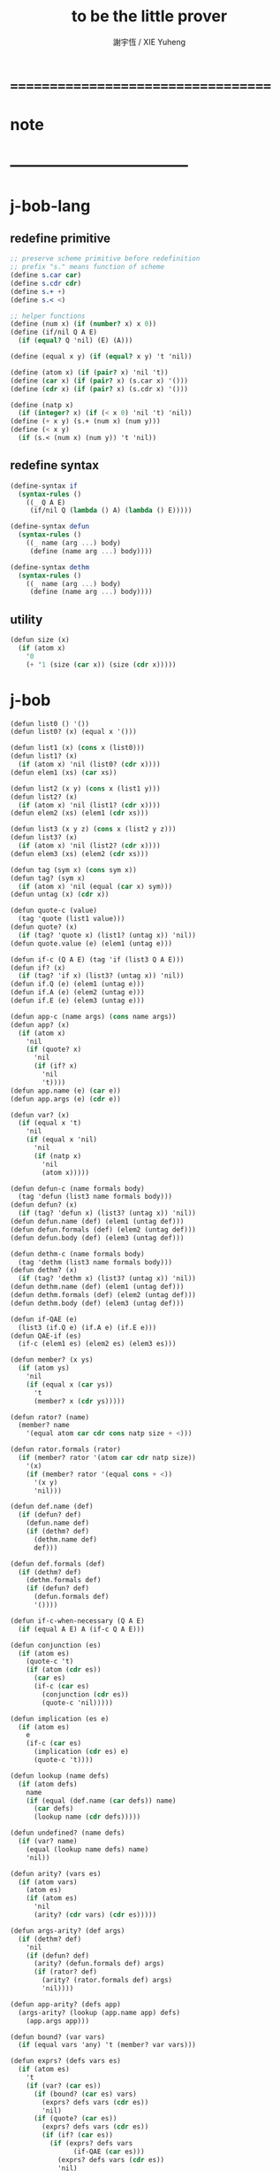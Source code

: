 #+TITLE:  to be the little prover
#+AUTHOR: 謝宇恆 / XIE Yuheng

* ===================================
* note
* -----------------------------------
* j-bob-lang
** redefine primitive
   #+begin_src scheme :tangle play.scm
   ;; preserve scheme primitive before redefinition
   ;; prefix "s." means function of scheme
   (define s.car car)
   (define s.cdr cdr)
   (define s.+ +)
   (define s.< <)

   ;; helper functions
   (define (num x) (if (number? x) x 0))
   (define (if/nil Q A E)
     (if (equal? Q 'nil) (E) (A)))

   (define (equal x y) (if (equal? x y) 't 'nil))

   (define (atom x) (if (pair? x) 'nil 't))
   (define (car x) (if (pair? x) (s.car x) '()))
   (define (cdr x) (if (pair? x) (s.cdr x) '()))

   (define (natp x)
     (if (integer? x) (if (< x 0) 'nil 't) 'nil))
   (define (+ x y) (s.+ (num x) (num y)))
   (define (< x y)
     (if (s.< (num x) (num y)) 't 'nil))
   #+end_src
** redefine syntax
   #+begin_src scheme :tangle play.scm
   (define-syntax if
     (syntax-rules ()
       ((_ Q A E)
        (if/nil Q (lambda () A) (lambda () E)))))

   (define-syntax defun
     (syntax-rules ()
       ((_ name (arg ...) body)
        (define (name arg ...) body))))

   (define-syntax dethm
     (syntax-rules ()
       ((_ name (arg ...) body)
        (define (name arg ...) body))))
   #+end_src
** utility
   #+begin_src scheme :tangle play.scm
   (defun size (x)
     (if (atom x)
       '0
       (+ '1 (size (car x)) (size (cdr x)))))
   #+end_src
* j-bob
  #+begin_src scheme :tangle play.scm
  (defun list0 () '())
  (defun list0? (x) (equal x '()))

  (defun list1 (x) (cons x (list0)))
  (defun list1? (x)
    (if (atom x) 'nil (list0? (cdr x))))
  (defun elem1 (xs) (car xs))

  (defun list2 (x y) (cons x (list1 y)))
  (defun list2? (x)
    (if (atom x) 'nil (list1? (cdr x))))
  (defun elem2 (xs) (elem1 (cdr xs)))

  (defun list3 (x y z) (cons x (list2 y z)))
  (defun list3? (x)
    (if (atom x) 'nil (list2? (cdr x))))
  (defun elem3 (xs) (elem2 (cdr xs)))

  (defun tag (sym x) (cons sym x))
  (defun tag? (sym x)
    (if (atom x) 'nil (equal (car x) sym)))
  (defun untag (x) (cdr x))

  (defun quote-c (value)
    (tag 'quote (list1 value)))
  (defun quote? (x)
    (if (tag? 'quote x) (list1? (untag x)) 'nil))
  (defun quote.value (e) (elem1 (untag e)))

  (defun if-c (Q A E) (tag 'if (list3 Q A E)))
  (defun if? (x)
    (if (tag? 'if x) (list3? (untag x)) 'nil))
  (defun if.Q (e) (elem1 (untag e)))
  (defun if.A (e) (elem2 (untag e)))
  (defun if.E (e) (elem3 (untag e)))

  (defun app-c (name args) (cons name args))
  (defun app? (x)
    (if (atom x)
      'nil
      (if (quote? x)
        'nil
        (if (if? x)
          'nil
          't))))
  (defun app.name (e) (car e))
  (defun app.args (e) (cdr e))

  (defun var? (x)
    (if (equal x 't)
      'nil
      (if (equal x 'nil)
        'nil
        (if (natp x)
          'nil
          (atom x)))))

  (defun defun-c (name formals body)
    (tag 'defun (list3 name formals body)))
  (defun defun? (x)
    (if (tag? 'defun x) (list3? (untag x)) 'nil))
  (defun defun.name (def) (elem1 (untag def)))
  (defun defun.formals (def) (elem2 (untag def)))
  (defun defun.body (def) (elem3 (untag def)))

  (defun dethm-c (name formals body)
    (tag 'dethm (list3 name formals body)))
  (defun dethm? (x)
    (if (tag? 'dethm x) (list3? (untag x)) 'nil))
  (defun dethm.name (def) (elem1 (untag def)))
  (defun dethm.formals (def) (elem2 (untag def)))
  (defun dethm.body (def) (elem3 (untag def)))

  (defun if-QAE (e)
    (list3 (if.Q e) (if.A e) (if.E e)))
  (defun QAE-if (es)
    (if-c (elem1 es) (elem2 es) (elem3 es)))

  (defun member? (x ys)
    (if (atom ys)
      'nil
      (if (equal x (car ys))
        't
        (member? x (cdr ys)))))

  (defun rator? (name)
    (member? name
      '(equal atom car cdr cons natp size + <)))

  (defun rator.formals (rator)
    (if (member? rator '(atom car cdr natp size))
      '(x)
      (if (member? rator '(equal cons + <))
        '(x y)
        'nil)))

  (defun def.name (def)
    (if (defun? def)
      (defun.name def)
      (if (dethm? def)
        (dethm.name def)
        def)))

  (defun def.formals (def)
    (if (dethm? def)
      (dethm.formals def)
      (if (defun? def)
        (defun.formals def)
        '())))

  (defun if-c-when-necessary (Q A E)
    (if (equal A E) A (if-c Q A E)))

  (defun conjunction (es)
    (if (atom es)
      (quote-c 't)
      (if (atom (cdr es))
        (car es)
        (if-c (car es)
          (conjunction (cdr es))
          (quote-c 'nil)))))

  (defun implication (es e)
    (if (atom es)
      e
      (if-c (car es)
        (implication (cdr es) e)
        (quote-c 't))))

  (defun lookup (name defs)
    (if (atom defs)
      name
      (if (equal (def.name (car defs)) name)
        (car defs)
        (lookup name (cdr defs)))))

  (defun undefined? (name defs)
    (if (var? name)
      (equal (lookup name defs) name)
      'nil))

  (defun arity? (vars es)
    (if (atom vars)
      (atom es)
      (if (atom es)
        'nil
        (arity? (cdr vars) (cdr es)))))

  (defun args-arity? (def args)
    (if (dethm? def)
      'nil
      (if (defun? def)
        (arity? (defun.formals def) args)
        (if (rator? def)
          (arity? (rator.formals def) args)
          'nil))))

  (defun app-arity? (defs app)
    (args-arity? (lookup (app.name app) defs)
      (app.args app)))

  (defun bound? (var vars)
    (if (equal vars 'any) 't (member? var vars)))

  (defun exprs? (defs vars es)
    (if (atom es)
      't
      (if (var? (car es))
        (if (bound? (car es) vars)
          (exprs? defs vars (cdr es))
          'nil)
        (if (quote? (car es))
          (exprs? defs vars (cdr es))
          (if (if? (car es))
            (if (exprs? defs vars
                  (if-QAE (car es)))
              (exprs? defs vars (cdr es))
              'nil)
            (if (app? (car es))
              (if (app-arity? defs (car es))
                (if (exprs? defs vars
                      (app.args (car es)))
                  (exprs? defs vars (cdr es))
                  'nil)
                'nil)
              'nil))))))
  (defun expr? (defs vars e)
    (exprs? defs vars (list1 e)))

  (defun get-arg-from (n args from)
    (if (atom args)
      'nil
      (if (equal n from)
        (car args)
        (get-arg-from n (cdr args) (+ from '1)))))
  (defun get-arg (n args)
    (get-arg-from n args '1))

  (defun set-arg-from (n args y from)
    (if (atom args)
      '()
      (if (equal n from)
        (cons y (cdr args))
        (cons (car args)
          (set-arg-from n (cdr args) y
            (+ from '1))))))
  (defun set-arg (n args y)
    (set-arg-from n args y '1))

  (defun <=len-from (n args from)
    (if (atom args)
      'nil
      (if (equal n from)
        't
        (<=len-from n (cdr args) (+ from '1)))))
  (defun <=len (n args)
    (if (< '0 n) (<=len-from n args '1) 'nil))

  (defun subset? (xs ys)
    (if (atom xs)
      't
      (if (member? (car xs) ys)
        (subset? (cdr xs) ys)
        'nil)))

  (defun list-extend (xs x)
    (if (atom xs)
      (list1 x)
      (if (equal (car xs) x)
        xs
        (cons (car xs)
          (list-extend (cdr xs) x)))))

  (defun list-union (xs ys)
    (if (atom ys)
      xs
      (list-union (list-extend xs (car ys))
        (cdr ys))))

  (defun formals? (vars)
    (if (atom vars)
      't
      (if (var? (car vars))
        (if (member? (car vars) (cdr vars))
          'nil
          (formals? (cdr vars)))
        'nil)))

  (defun direction? (dir)
    (if (natp dir)
      't
      (member? dir '(Q A E))))

  (defun path? (path)
    (if (atom path)
      't
      (if (direction? (car path))
        (path? (cdr path))
        'nil)))

  (defun quoted-exprs? (args)
    (if (atom args)
      't
      (if (quote? (car args))
        (quoted-exprs? (cdr args))
        'nil)))

  (defun step-args? (defs def args)
    (if (dethm? def)
      (if (arity? (dethm.formals def) args)
        (exprs? defs 'any args)
        'nil)
      (if (defun? def)
        (if (arity? (defun.formals def) args)
          (exprs? defs 'any args)
          'nil)
        (if (rator? def)
          (if (arity? (rator.formals def) args)
            (quoted-exprs? args)
            'nil)
          'nil))))

  (defun step-app? (defs app)
    (step-args? defs
      (lookup (app.name app) defs)
      (app.args app)))

  (defun step? (defs step)
    (if (path? (elem1 step))
      (if (app? (elem2 step))
        (step-app? defs (elem2 step))
        'nil)
      'nil))

  (defun steps? (defs steps)
    (if (atom steps)
      't
      (if (step? defs (car steps))
        (steps? defs (cdr steps))
        'nil)))

  (defun induction-scheme-for? (def vars e)
    (if (defun? def)
      (if (arity? (defun.formals def) (app.args e))
        (if (formals? (app.args e))
          (subset? (app.args e) vars)
          'nil)
        'nil)
      'nil))

  (defun induction-scheme? (defs vars e)
    (if (app? e)
      (induction-scheme-for?
        (lookup (app.name e) defs)
        vars
        e)
      'nil))

  (defun seed? (defs def seed)
    (if (equal seed 'nil)
      't
      (if (defun? def)
        (expr? defs (defun.formals def) seed)
        (if (dethm? def)
          (induction-scheme? defs
            (dethm.formals def)
            seed)
          'nil))))

  (defun extend-rec (defs def)
    (if (defun? def)
      (list-extend defs
        (defun-c
          (defun.name def)
          (defun.formals def)
          (app-c (defun.name def)
            (defun.formals def))))
      defs))

  (defun def-contents? (known-defs formals body)
    (if (formals? formals)
      (expr? known-defs formals body)
      'nil))

  (defun def? (known-defs def)
    (if (dethm? def)
      (if (undefined? (dethm.name def)
            known-defs)
        (def-contents? known-defs
          (dethm.formals def)
          (dethm.body def))
        'nil)
      (if (defun? def)
        (if (undefined? (defun.name def)
              known-defs)
          (def-contents?
            (extend-rec known-defs def)
            (defun.formals def)
            (defun.body def))
          'nil)
        'nil)))

  (defun defs? (known-defs defs)
    (if (atom defs)
      't
      (if (def? known-defs (car defs))
        (defs? (list-extend known-defs (car defs))
          (cdr defs))
        'nil)))

  (defun list2-or-more? (pf)
    (if (atom pf)
      'nil
      (if (atom (cdr pf))
        'nil
        't)))

  (defun proof? (defs pf)
    (if (list2-or-more? pf)
      (if (def? defs (elem1 pf))
        (if (seed? defs (elem1 pf) (elem2 pf))
          (steps? (extend-rec defs (elem1 pf))
            (cdr (cdr pf)))
          'nil)
        'nil)
      'nil))

  (defun proofs? (defs pfs)
    (if (atom pfs)
      't
      (if (proof? defs (car pfs))
        (proofs?
          (list-extend defs (elem1 (car pfs)))
          (cdr pfs))
        'nil)))

  (defun sub-var (vars args var)
    (if (atom vars)
      var
      (if (equal (car vars) var)
        (car args)
        (sub-var (cdr vars) (cdr args) var))))

  (defun sub-es (vars args es)
    (if (atom es)
      '()
      (if (var? (car es))
        (cons (sub-var vars args (car es))
          (sub-es vars args (cdr es)))
        (if (quote? (car es))
          (cons (car es)
            (sub-es vars args (cdr es)))
          (if (if? (car es))
            (cons
              (QAE-if
                (sub-es vars args
                  (if-QAE (car es))))
              (sub-es vars args (cdr es)))
            (cons
              (app-c (app.name (car es))
                (sub-es vars args
                  (app.args (car es))))
              (sub-es vars args (cdr es))))))))
  (defun sub-e (vars args e)
    (elem1 (sub-es vars args (list1 e))))

  (defun exprs-recs (f es)
    (if (atom es)
      '()
      (if (var? (car es))
        (exprs-recs f (cdr es))
        (if (quote? (car es))
          (exprs-recs f (cdr es))
          (if (if? (car es))
            (list-union
              (exprs-recs f (if-QAE (car es)))
              (exprs-recs f (cdr es)))
            (if (equal (app.name (car es)) f)
              (list-union
                (list1 (car es))
                (list-union
                  (exprs-recs f
                    (app.args (car es)))
                  (exprs-recs f (cdr es))))
              (list-union
                (exprs-recs f (app.args (car es)))
                (exprs-recs f
                  (cdr es)))))))))
  (defun expr-recs (f e)
    (exprs-recs f (list1 e)))

  (defun totality/< (meas formals app)
    (app-c '<
      (list2 (sub-e formals (app.args app) meas)
        meas)))

  (defun totality/meas (meas formals apps)
    (if (atom apps)
      '()
      (cons
        (totality/< meas formals (car apps))
        (totality/meas meas formals (cdr apps)))))

  (defun totality/if (meas f formals e)
    (if (if? e)
      (conjunction
        (list-extend
          (totality/meas meas formals
            (expr-recs f (if.Q e)))
          (if-c-when-necessary (if.Q e)
            (totality/if meas f formals
              (if.A e))
            (totality/if meas f formals
              (if.E e)))))
      (conjunction
        (totality/meas meas formals
          (expr-recs f e)))))

  (defun totality/claim (meas def)
    (if (equal meas 'nil)
      (if (equal (expr-recs (defun.name def)
                   (defun.body def))
                 '())
        (quote-c 't)
        (quote-c 'nil))
      (if-c
        (app-c 'natp (list1 meas))
        (totality/if meas (defun.name def)
          (defun.formals def)
          (defun.body def))
        (quote-c 'nil))))

  (defun induction/prems (vars claim apps)
    (if (atom apps)
      '()
      (cons
        (sub-e vars (app.args (car apps)) claim)
        (induction/prems vars claim (cdr apps)))))

  (defun induction/if (vars claim f e)
    (if (if? e)
      (implication
        (induction/prems vars claim
          (expr-recs f (if.Q e)))
        (if-c-when-necessary (if.Q e)
          (induction/if vars claim f (if.A e))
          (induction/if vars claim f (if.E e))))
      (implication
        (induction/prems vars claim
          (expr-recs f e))
        claim)))

  (defun induction/defun (vars claim def)
    (induction/if vars claim (defun.name def)
      (sub-e (defun.formals def) vars
        (defun.body def))))

  (defun induction/claim (defs seed def)
    (if (equal seed 'nil)
      (dethm.body def)
      (induction/defun (app.args seed)
        (dethm.body def)
        (lookup (app.name seed) defs))))

  (defun find-focus-at-direction (dir e)
    (if (equal dir 'Q)
      (if.Q e)
      (if (equal dir 'A)
        (if.A e)
        (if (equal dir 'E)
          (if.E e)
          (get-arg dir (app.args e))))))

  (defun rewrite-focus-at-direction (dir e1 e2)
    (if (equal dir 'Q)
      (if-c e2 (if.A e1) (if.E e1))
      (if (equal dir 'A)
        (if-c (if.Q e1) e2 (if.E e1))
        (if (equal dir 'E)
          (if-c (if.Q e1) (if.A e1) e2)
          (app-c (app.name e1)
            (set-arg dir (app.args e1) e2))))))

  (defun focus-is-at-direction? (dir e)
    (if (equal dir 'Q)
      (if? e)
      (if (equal dir 'A)
        (if? e)
        (if (equal dir 'E)
          (if? e)
          (if (app? e)
            (<=len dir (app.args e))
            'nil)))))

  (defun focus-is-at-path? (path e)
    (if (atom path)
      't
      (if (focus-is-at-direction? (car path) e)
        (focus-is-at-path? (cdr path)
          (find-focus-at-direction (car path) e))
        'nil)))

  (defun find-focus-at-path (path e)
    (if (atom path)
      e
      (find-focus-at-path (cdr path)
        (find-focus-at-direction (car path) e))))

  (defun rewrite-focus-at-path (path e1 e2)
    (if (atom path)
      e2
      (rewrite-focus-at-direction (car path) e1
        (rewrite-focus-at-path (cdr path)
          (find-focus-at-direction (car path) e1)
          e2))))

  (defun prem-A? (prem path e)
    (if (atom path)
      'nil
      (if (equal (car path) 'A)
        (if (equal (if.Q e) prem)
          't
          (prem-A? prem (cdr path)
            (find-focus-at-direction (car path)
              e)))
        (prem-A? prem (cdr path)
          (find-focus-at-direction (car path)
            e)))))

  (defun prem-E? (prem path e)
    (if (atom path)
      'nil
      (if (equal (car path) 'E)
        (if (equal (if.Q e) prem)
          't
          (prem-E? prem (cdr path)
            (find-focus-at-direction (car path)
              e)))
        (prem-E? prem (cdr path)
          (find-focus-at-direction (car path)
            e)))))

  (defun follow-prems (path e thm)
    (if (if? thm)
      (if (prem-A? (if.Q thm) path e)
        (follow-prems path e (if.A thm))
        (if (prem-E? (if.Q thm) path e)
          (follow-prems path e (if.E thm))
          thm))
      thm))

  (defun unary-op (rator rand)
    (if (equal rator 'atom)
      (atom rand)
      (if (equal rator 'car)
        (car rand)
        (if (equal rator 'cdr)
          (cdr rand)
          (if (equal rator 'natp)
            (natp rand)
            (if (equal rator 'size)
              (size rand)
              'nil))))))

  (defun binary-op (rator rand1 rand2)
    (if (equal rator 'equal)
      (equal rand1 rand2)
      (if (equal rator 'cons)
        (cons rand1 rand2)
        (if (equal rator '+)
          (+ rand1 rand2)
          (if (equal rator '<)
            (< rand1 rand2)
            'nil)))))

  (defun apply-op (rator rands)
    (if (member? rator '(atom car cdr natp size))
      (unary-op rator (elem1 rands))
      (if (member? rator '(equal cons + <))
        (binary-op rator
          (elem1 rands)
          (elem2 rands))
        'nil)))

  (defun rands (args)
    (if (atom args)
      '()
      (cons (quote.value (car args))
        (rands (cdr args)))))

  (defun eval-op (app)
    (quote-c
      (apply-op (app.name app)
        (rands (app.args app)))))

  (defun app-of-equal? (e)
    (if (app? e)
      (equal (app.name e) 'equal)
      'nil))

  (defun equality (focus a b)
    (if (equal focus a)
      b
      (if (equal focus b)
        a
        focus)))

  (defun equality/equation (focus concl-inst)
    (if (app-of-equal? concl-inst)
      (equality focus
        (elem1 (app.args concl-inst))
        (elem2 (app.args concl-inst)))
      focus))

  (defun equality/path (e path thm)
    (if (focus-is-at-path? path e)
      (rewrite-focus-at-path path e
        (equality/equation
          (find-focus-at-path path e)
          (follow-prems path e thm)))
      e))

  (defun equality/def (claim path app def)
    (if (rator? def)
      (equality/path claim path
        (app-c 'equal (list2 app (eval-op app))))
      (if (defun? def)
        (equality/path claim path
          (sub-e (defun.formals def)
            (app.args app)
            (app-c 'equal
              (list2
                (app-c (defun.name def)
                  (defun.formals def))
                (defun.body def)))))
        (if (dethm? def)
          (equality/path claim path
            (sub-e (dethm.formals def)
              (app.args app)
              (dethm.body def)))
          claim))))

  (defun rewrite/step (defs claim step)
    (equality/def claim (elem1 step) (elem2 step)
      (lookup (app.name (elem2 step)) defs)))

  (defun rewrite/continue (defs steps old new)
    (if (equal new old)
      new
      (if (atom steps)
        new
        (rewrite/continue defs (cdr steps) new
          (rewrite/step defs new (car steps))))))

  (defun rewrite/steps (defs claim steps)
    (if (atom steps)
      claim
      (rewrite/continue defs (cdr steps) claim
        (rewrite/step defs claim (car steps)))))

  (defun rewrite/prove (defs def seed steps)
    (if (defun? def)
      (rewrite/steps defs
        (totality/claim seed def)
        steps)
      (if (dethm? def)
        (rewrite/steps defs
          (induction/claim defs seed def)
          steps)
        (quote-c 'nil))))

  (defun rewrite/prove+1 (defs pf e)
    (if (equal e (quote-c 't))
      (rewrite/prove defs (elem1 pf) (elem2 pf)
        (cdr (cdr pf)))
      e))

  (defun rewrite/prove+ (defs pfs)
    (if (atom pfs)
      (quote-c 't)
      (rewrite/prove+1 defs (car pfs)
        (rewrite/prove+
          (list-extend defs (elem1 (car pfs)))
          (cdr pfs)))))

  (defun rewrite/define (defs def seed steps)
    (if (equal (rewrite/prove defs def seed steps)
               (quote-c 't))
      (list-extend defs def)
      defs))

  (defun rewrite/define+1 (defs1 defs2 pfs)
    (if (equal defs1 defs2)
      defs1
      (if (atom pfs)
        defs2
        (rewrite/define+1 defs2
          (rewrite/define defs2
            (elem1 (car pfs))
            (elem2 (car pfs))
            (cdr (cdr (car pfs))))
          (cdr pfs)))))

  (defun rewrite/define+ (defs pfs)
    (if (atom pfs)
      defs
      (rewrite/define+1 defs
        (rewrite/define defs
          (elem1 (car pfs))
          (elem2 (car pfs))
          (cdr (cdr (car pfs))))
        (cdr pfs))))

  (defun J-Bob/step (defs e steps)
    (if (defs? '() defs)
      (if (expr? defs 'any e)
        (if (steps? defs steps)
          (rewrite/steps defs e steps)
          e)
        e)
      e))

  (defun J-Bob/prove (defs pfs)
    (if (defs? '() defs)
      (if (proofs? defs pfs)
        (rewrite/prove+ defs pfs)
        (quote-c 'nil))
      (quote-c 'nil)))

  (defun J-Bob/define (defs pfs)
    (if (defs? '() defs)
      (if (proofs? defs pfs)
        (rewrite/define+ defs pfs)
        defs)
      defs))

  (defun axioms ()
    '((dethm atom/cons (x y)
        (equal (atom (cons x y)) 'nil))
      (dethm car/cons (x y)
        (equal (car (cons x y)) x))
      (dethm cdr/cons (x y)
        (equal (cdr (cons x y)) y))
      (dethm equal-same (x)
        (equal (equal x x) 't))
      (dethm equal-swap (x y)
        (equal (equal x y) (equal y x)))
      (dethm if-same (x y)
        (equal (if x y y) y))
      (dethm if-true (x y)
        (equal (if 't x y) x))
      (dethm if-false (x y)
        (equal (if 'nil x y) y))
      (dethm if-nest-E (x y z)
        (if x 't (equal (if x y z) z)))
      (dethm if-nest-A (x y z)
        (if x (equal (if x y z) y) 't))
      (dethm cons/car+cdr (x)
        (if (atom x)
          't
          (equal (cons (car x) (cdr x)) x)))
      (dethm equal-if (x y)
        (if (equal x y) (equal x y) 't))
      (dethm natp/size (x)
        (equal (natp (size x)) 't))
      (dethm size/car (x)
        (if (atom x)
          't
          (equal (< (size (car x)) (size x)) 't)))
      (dethm size/cdr (x)
        (if (atom x)
          't
          (equal (< (size (cdr x)) (size x)) 't)))
      (dethm associate-+ (a b c)
        (equal (+ (+ a b) c) (+ a (+ b c))))
      (dethm commute-+ (x y)
        (equal (+ x y) (+ y x)))
      (dethm natp/+ (x y)
        (if (natp x)
          (if (natp y)
            (equal (natp (+ x y)) 't)
            't)
          't))
      (dethm positives-+ (x y)
        (if (< '0 x)
          (if (< '0 y)
            (equal (< '0 (+ x y)) 't)
            't)
          't))
      (dethm common-addends-< (x y z)
        (equal (< (+ x z) (+ y z)) (< x y)))
      (dethm identity-+ (x)
        (if (natp x) (equal (+ '0 x) x) 't))))

  (defun prelude ()
    (J-Bob/define (axioms)
      '(((defun list-induction (x)
           (if (atom x)
             '()
             (cons (car x)
               (list-induction (cdr x)))))
         (size x)
         ((A E) (size/cdr x))
         ((A) (if-same (atom x) 't))
         ((Q) (natp/size x))
         (() (if-true 't 'nil)))
        ((defun star-induction (x)
           (if (atom x)
             x
             (cons (star-induction (car x))
               (star-induction (cdr x)))))
         (size x)
         ((A E A) (size/cdr x))
         ((A E Q) (size/car x))
         ((A E) (if-true 't 'nil))
         ((A) (if-same (atom x) 't))
         ((Q) (natp/size x))
         (() (if-true 't 'nil))))))
  #+end_src
* the-book
** 1
   #+begin_src scheme :tangle play.scm
   (defun chapter1.example1 ()
     (J-Bob/step (prelude)
       '(car (cons 'ham '(eggs)))
       '(((1) (cons 'ham '(eggs)))
         (() (car '(ham eggs))))))

   (defun chapter1.example2 ()
     (J-Bob/step (prelude)
       '(atom '())
       '((() (atom '())))))

   (defun chapter1.example3 ()
     (J-Bob/step (prelude)
       '(atom (cons 'ham '(eggs)))
       '(((1) (cons 'ham '(eggs)))
         (() (atom '(ham eggs))))))

   (defun chapter1.example4 ()
     (J-Bob/step (prelude)
       '(atom (cons a b))
       '((() (atom/cons a b)))))

   (defun chapter1.example5 ()
     (J-Bob/step (prelude)
       '(equal 'flapjack (atom (cons a b)))
       '(((2) (atom/cons a b))
         (() (equal 'flapjack 'nil)))))

   (defun chapter1.example6 ()
     (J-Bob/step (prelude)
       '(atom (cdr (cons (car (cons p q)) '())))
       '(((1 1 1) (car/cons p q))
         ((1) (cdr/cons p '()))
         (() (atom '())))))

   (defun chapter1.example7 ()
     (J-Bob/step (prelude)
       '(atom (cdr (cons (car (cons p q)) '())))
       '(((1) (cdr/cons (car (cons p q)) '()))
         (() (atom '())))))

   (defun chapter1.example8 ()
     (J-Bob/step (prelude)
       '(car (cons (equal (cons x y) (cons x y)) '(and crumpets)))
       '(((1 1) (equal-same (cons x y)))
         ((1) (cons 't '(and crumpets)))
         (() (car '(t and crumpets))))))

   (defun chapter1.example9 ()
     (J-Bob/step (prelude)
       '(equal (cons x y) (cons 'bagels '(and lox)))
       '((() (equal-swap (cons x y) (cons 'bagels '(and lox)))))))

   (defun chapter1.example10 ()
     (J-Bob/step (prelude)
       '(cons y (equal (car (cons (cdr x) (car y))) (equal (atom x) 'nil)))
       '(((2 1) (car/cons (cdr x) (car y))))))

   (defun chapter1.example11 ()
     (J-Bob/step (prelude)
       '(cons y (equal (car (cons (cdr x) (car y))) (equal (atom x) 'nil)))
       '(((2 1) (car/cons (car (cons (cdr x) (car y))) '(oats)))
         ((2 2 2) (atom/cons (atom (cdr (cons a b))) (equal (cons a b) c)))
         ((2 2 2 1 1 1) (cdr/cons a b))
         ((2 2 2 1 2) (equal-swap (cons a b) c)))))

   (defun chapter1.example12 ()
     (J-Bob/step (prelude)
       '(atom (car (cons (car a) (cdr b))))
       '(((1) (car/cons (car a) (cdr b))))))
   #+end_src
** >< 2
   #+begin_src scheme
   (defun chapter2.example1 ()
     (J-Bob/step (prelude)
       '(if (car (cons a b)) c c)
       '(((Q) (car/cons a b))
         (() (if-same a c))
         (()
          (if-same
            (if (equal a 't) (if (equal 'nil 'nil) a b) (equal 'or (cons 'black '(coffee))))
            c))
         ((Q E 2) (cons 'black '(coffee)))
         ((Q A Q) (equal-same 'nil))
         ((Q A) (if-true a b))
         ((Q A) (equal-if a 't)))))

   (defun chapter2.example2 ()
     (J-Bob/step (prelude)
       '(if (atom (car a))
            (if (equal (car a) (cdr a)) 'hominy 'grits)
            (if (equal (cdr (car a)) '(hash browns))
                (cons 'ketchup (car a))
                (cons 'mustard (car a))))
       '(((E A 2) (cons/car+cdr (car a)))
         ((E A 2 2) (equal-if (cdr (car a)) '(hash browns))))))

   (defun chapter2.example3 ()
     (J-Bob/step (prelude)
       '(cons 'statement
          (cons (if (equal a 'question) (cons n '(answer)) (cons n '(else)))
            (if (equal a 'question) (cons n '(other answer)) (cons n '(other else)))))
       '(((2)
          (if-same (equal a 'question)
            (cons (if (equal a 'question) (cons n '(answer)) (cons n '(else)))
              (if (equal a 'question) (cons n '(other answer)) (cons n '(other else))))))
         ((2 A 1) (if-nest-A (equal a 'question) (cons n '(answer)) (cons n '(else))))
         ((2 E 1) (if-nest-E (equal a 'question) (cons n '(answer)) (cons n '(else))))
         ((2 A 2)
          (if-nest-A (equal a 'question) (cons n '(other answer)) (cons n '(other else))))
         ((2 E 2)
          (if-nest-E (equal a 'question)
            (cons n '(other answer))
            (cons n '(other else)))))))
   #+end_src
** >< 3
   #+begin_src scheme
   (defun defun.pair ()
     (J-Bob/define (prelude)
       '(((defun pair (x y)
            (cons x (cons y '())))
          nil))))

   (defun defun.first-of ()
     (J-Bob/define (defun.pair)
       '(((defun first-of (x)
            (car x))
          nil))))

   (defun defun.second-of ()
     (J-Bob/define (defun.first-of)
       '(((defun second-of (x)
            (car (cdr x)))
          nil))))

   (defun dethm.first-of-pair ()
     (J-Bob/define (defun.second-of)
       '(((dethm first-of-pair (a b)
            (equal (first-of (pair a b)) a))
          nil
          ((1 1) (pair a b))
          ((1) (first-of (cons a (cons b '()))))
          ((1) (car/cons a (cons b '())))
          (() (equal-same a))))))

   (defun dethm.second-of-pair ()
     (J-Bob/define (dethm.first-of-pair)
       '(((dethm second-of-pair (a b)
            (equal (second-of (pair a b)) b))
          nil
          ((1) (second-of (pair a b)))
          ((1 1 1) (pair a b))
          ((1 1) (cdr/cons a (cons b '())))
          ((1) (car/cons b '()))
          (() (equal-same b))))))

   (defun defun.in-pair? ()
     (J-Bob/define (dethm.second-of-pair)
       '(((defun in-pair? (xs)
            (if (equal (first-of xs) '?) 't (equal (second-of xs) '?)))
          nil))))

   (defun dethm.in-first-of-pair ()
     (J-Bob/define (defun.in-pair?)
       '(((dethm in-first-of-pair (b)
            (equal (in-pair? (pair '? b)) 't))
          nil
          ((1 1) (pair '? b))
          ((1) (in-pair? (cons '? (cons b '()))))
          ((1 Q 1) (first-of (cons '? (cons b '()))))
          ((1 Q 1) (car/cons '? (cons b '())))
          ((1 Q) (equal-same '?))
          ((1) (if-true 't (equal (second-of (cons '? (cons b '()))) '?)))
          (() (equal-same 't))))))

   (defun dethm.in-second-of-pair ()
     (J-Bob/define (dethm.in-first-of-pair)
       '(((dethm in-second-of-pair (a)
            (equal (in-pair? (pair a '?)) 't))
          nil
          ((1 1) (pair a '?))
          ((1) (in-pair? (cons a (cons '? '()))))
          ((1 Q 1) (first-of (cons a (cons '? '()))))
          ((1 Q 1) (car/cons a (cons '? '())))
          ((1 E 1) (second-of (cons a (cons '? '()))))
          ((1 E 1 1) (cdr/cons a (cons '? '())))
          ((1 E 1) (car/cons '? '()))
          ((1 E) (equal-same '?))
          ((1) (if-same (equal a '?) 't))
          (() (equal-same 't))))))
   #+end_src
** >< 4
   #+begin_src scheme
   (defun defun.list0? ()
     (J-Bob/define (dethm.in-second-of-pair)
       '(((defun list0? (x)
            (equal x '()))
          nil))))

   (defun defun.list1? ()
     (J-Bob/define (defun.list0?)
       '(((defun list1? (x)
            (if (atom x) 'nil (list0? (cdr x))))
          nil))))

   (defun defun.list2? ()
     (J-Bob/define (defun.list1?)
       '(((defun list2? (x)
            (if (atom x) 'nil (list1? (cdr x))))
          nil))))

   (defun dethm.contradiction ()
     (J-Bob/prove
       (list-extend (prelude)
         '(defun partial (x)
            (if (partial x) 'nil 't)))
       '(((dethm contradiction () 'nil)
          nil
          (() (if-same (partial x) 'nil))
          ((A) (if-nest-A (partial x) 'nil 't))
          ((E) (if-nest-E (partial x) 't 'nil))
          ((A Q) (partial x))
          ((E Q) (partial x))
          ((A Q) (if-nest-A (partial x) 'nil 't))
          ((E Q) (if-nest-E (partial x) 'nil 't))
          ((A) (if-false 'nil 't))
          ((E) (if-true 't 'nil))
          (() (if-same (partial x) 't))))))

   (defun defun.list? ()
     (J-Bob/define (defun.list2?)
       '(((defun list? (x)
            (if (atom x) (equal x '()) (list? (cdr x))))
          (size x)
          ((Q) (natp/size x))
          (() (if-true (if (atom x) 't (< (size (cdr x)) (size x))) 'nil))
          ((E) (size/cdr x))
          (() (if-same (atom x) 't))))))

   (defun defun.sub ()
     (J-Bob/define (defun.list?)
       '(((defun sub (x y)
            (if (atom y) (if (equal y '?) x y) (cons (sub x (car y)) (sub x (cdr y)))))
          (size y)
          ((Q) (natp/size y))
          (()
           (if-true
             (if (atom y)
                 't
                 (if (< (size (car y)) (size y)) (< (size (cdr y)) (size y)) 'nil))
             'nil))
          ((E Q) (size/car y))
          ((E A) (size/cdr y))
          ((E) (if-true 't 'nil))
          (() (if-same (atom y) 't))))))
   #+end_src
** >< 5
   #+begin_src scheme
   (defun defun.memb? ()
     (J-Bob/define (defun.sub)
       '(((defun memb? (xs)
            (if (atom xs) 'nil (if (equal (car xs) '?) 't (memb? (cdr xs)))))
          (size xs)
          ((Q) (natp/size xs))
          (()
           (if-true
             (if (atom xs) 't (if (equal (car xs) '?) 't (< (size (cdr xs)) (size xs))))
             'nil))
          ((E E) (size/cdr xs))
          ((E) (if-same (equal (car xs) '?) 't))
          (() (if-same (atom xs) 't))))))

   (defun defun.remb ()
     (J-Bob/define (defun.memb?)
       '(((defun remb (xs)
            (if (atom xs)
                '()
                (if (equal (car xs) '?) (remb (cdr xs)) (cons (car xs) (remb (cdr xs))))))
          (size xs)
          ((Q) (natp/size xs))
          (() (if-true (if (atom xs) 't (< (size (cdr xs)) (size xs))) 'nil))
          ((E) (size/cdr xs))
          (() (if-same (atom xs) 't))))))

   (defun dethm.memb?/remb0 ()
     (J-Bob/define (defun.remb)
       '(((dethm memb?/remb0 ()
            (equal (memb? (remb '())) 'nil))
          nil
          ((1 1) (remb '()))
          ((1 1 Q) (atom '()))
          ((1 1)
           (if-true '()
             (if (equal (car '()) '?) (remb (cdr '())) (cons (car '()) (remb (cdr '()))))))
          ((1) (memb? '()))
          ((1 Q) (atom '()))
          ((1) (if-true 'nil (if (equal (car '()) '?) 't (memb? (cdr '())))))
          (() (equal-same 'nil))))))

   (defun dethm.memb?/remb1 ()
     (J-Bob/define (dethm.memb?/remb0)
       '(((dethm memb?/remb1 (x1)
            (equal (memb? (remb (cons x1 '()))) 'nil))
          nil
          ((1 1) (remb (cons x1 '())))
          ((1 1 Q) (atom/cons x1 '()))
          ((1 1)
           (if-false '()
             (if (equal (car (cons x1 '())) '?)
                 (remb (cdr (cons x1 '())))
                 (cons (car (cons x1 '())) (remb (cdr (cons x1 '())))))))
          ((1 1 Q 1) (car/cons x1 '()))
          ((1 1 A 1) (cdr/cons x1 '()))
          ((1 1 E 1) (car/cons x1 '()))
          ((1 1 E 2 1) (cdr/cons x1 '()))
          ((1)
           (if-same (equal x1 '?)
             (memb? (if (equal x1 '?) (remb '()) (cons x1 (remb '()))))))
          ((1 A 1) (if-nest-A (equal x1 '?) (remb '()) (cons x1 (remb '()))))
          ((1 E 1) (if-nest-E (equal x1 '?) (remb '()) (cons x1 (remb '()))))
          ((1 A) (memb?/remb0))
          ((1 E) (memb? (cons x1 (remb '()))))
          ((1 E Q) (atom/cons x1 (remb '())))
          ((1 E)
           (if-false 'nil
             (if (equal (car (cons x1 (remb '()))) '?)
                 't
                 (memb? (cdr (cons x1 (remb '())))))))
          ((1 E Q 1) (car/cons x1 (remb '())))
          ((1 E E 1) (cdr/cons x1 (remb '())))
          ((1 E) (if-nest-E (equal x1 '?) 't (memb? (remb '()))))
          ((1 E) (memb?/remb0))
          ((1) (if-same (equal x1 '?) 'nil))
          (() (equal-same 'nil))))))

   (defun dethm.memb?/remb2 ()
     (J-Bob/define (dethm.memb?/remb1)
       '(((dethm memb?/remb2 (x1 x2)
            (equal (memb? (remb (cons x2 (cons x1 '())))) 'nil))
          nil
          ((1 1) (remb (cons x2 (cons x1 '()))))
          ((1 1 Q) (atom/cons x2 (cons x1 '())))
          ((1 1)
           (if-false '()
             (if (equal (car (cons x2 (cons x1 '()))) '?)
                 (remb (cdr (cons x2 (cons x1 '()))))
                 (cons (car (cons x2 (cons x1 '())))
                   (remb (cdr (cons x2 (cons x1 '()))))))))
          ((1 1 Q 1) (car/cons x2 (cons x1 '())))
          ((1 1 A 1) (cdr/cons x2 (cons x1 '())))
          ((1 1 E 1) (car/cons x2 (cons x1 '())))
          ((1 1 E 2 1) (cdr/cons x2 (cons x1 '())))
          ((1)
           (if-same (equal x2 '?)
             (memb?
               (if (equal x2 '?) (remb (cons x1 '())) (cons x2 (remb (cons x1 '())))))))
          ((1 A 1)
           (if-nest-A (equal x2 '?) (remb (cons x1 '())) (cons x2 (remb (cons x1 '())))))
          ((1 E 1)
           (if-nest-E (equal x2 '?) (remb (cons x1 '())) (cons x2 (remb (cons x1 '())))))
          ((1 A) (memb?/remb1 x1))
          ((1 E) (memb? (cons x2 (remb (cons x1 '())))))
          ((1 E Q) (atom/cons x2 (remb (cons x1 '()))))
          ((1 E)
           (if-false 'nil
             (if (equal (car (cons x2 (remb (cons x1 '())))) '?)
                 't
                 (memb? (cdr (cons x2 (remb (cons x1 '()))))))))
          ((1 E Q 1) (car/cons x2 (remb (cons x1 '()))))
          ((1 E E 1) (cdr/cons x2 (remb (cons x1 '()))))
          ((1 E) (if-nest-E (equal x2 '?) 't (memb? (remb (cons x1 '())))))
          ((1 E) (memb?/remb1 x1))
          ((1) (if-same (equal x2 '?) 'nil))
          (() (equal-same 'nil))))))
   #+end_src
** >< 6
   #+begin_src scheme
   (defun dethm.memb?/remb ()
     (J-Bob/define (dethm.memb?/remb2)
       '(((dethm memb?/remb (xs)
            (equal (memb? (remb xs)) 'nil))
          (list-induction xs)
          ((A 1 1) (remb xs))
          ((A 1 1)
           (if-nest-A (atom xs)
             '()
             (if (equal (car xs) '?) (remb (cdr xs)) (cons (car xs) (remb (cdr xs))))))
          ((A 1) (memb? '()))
          ((A 1 Q) (atom '()))
          ((A 1) (if-true 'nil (if (equal (car '()) '?) 't  (memb? (cdr '())))))
          ((A) (equal-same 'nil))
          ((E A 1 1) (remb xs))
          ((E A 1 1)
           (if-nest-E (atom xs)
             '()
             (if (equal (car xs) '?) (remb (cdr xs)) (cons (car xs) (remb (cdr xs))))))
          ((E A 1)
           (if-same (equal (car xs) '?)
             (memb?
               (if (equal (car xs) '?) (remb (cdr xs)) (cons (car xs) (remb (cdr xs)))))))
          ((E A 1 A 1)
           (if-nest-A (equal (car xs) '?) (remb (cdr xs)) (cons (car xs) (remb (cdr xs)))))
          ((E A 1 E 1)
           (if-nest-E (equal (car xs) '?) (remb (cdr xs)) (cons (car xs) (remb (cdr xs)))))
          ((E A 1 A) (equal-if (memb? (remb (cdr xs))) 'nil))
          ((E A 1 E) (memb? (cons (car xs) (remb (cdr xs)))))
          ((E A 1 E Q) (atom/cons (car xs) (remb (cdr xs))))
          ((E A 1 E)
           (if-false 'nil
             (if (equal (car (cons (car xs) (remb (cdr xs)))) '?)
                 't
                 (memb? (cdr (cons (car xs) (remb (cdr xs))))))))
          ((E A 1 E Q 1) (car/cons (car xs) (remb (cdr xs))))
          ((E A 1 E E 1) (cdr/cons (car xs) (remb (cdr xs))))
          ((E A 1 E) (if-nest-E (equal (car xs) '?) 't (memb? (remb (cdr xs)))))
          ((E A 1 E) (equal-if (memb? (remb (cdr xs))) 'nil))
          ((E A 1) (if-same (equal (car xs) '?) 'nil))
          ((E A) (equal-same 'nil))
          ((E) (if-same (equal (memb? (remb (cdr xs))) 'nil) 't))
          (() (if-same (atom xs) 't))))))
   #+end_src
** >< 7
   #+begin_src scheme
   (defun defun.ctx? ()
     (J-Bob/define (dethm.memb?/remb)
       '(((defun ctx? (x)
            (if (atom x) (equal x '?) (if (ctx? (car x)) 't (ctx? (cdr x)))))
          (size x)
          ((Q) (natp/size x))
          (()
           (if-true
             (if (atom x)
                 't
                 (if (< (size (car x)) (size x))
                     (if (ctx? (car x)) 't (< (size (cdr x)) (size x)))
                     'nil))
             'nil))
          ((E Q) (size/car x))
          ((E A E) (size/cdr x))
          ((E A) (if-same (ctx? (car x)) 't))
          ((E) (if-true 't 'nil))
          (() (if-same (atom x) 't))))))

   (defun dethm.ctx?/sub ()
     (J-Bob/define (defun.ctx?)
       '(((dethm ctx?/t (x)
            (if (ctx? x) (equal (ctx? x) 't) 't))
          (star-induction x)
          ((A A 1) (ctx? x))
          ((A A 1) (if-nest-A (atom x) (equal x '?) (if (ctx? (car x)) 't (ctx? (cdr x)))))
          ((A Q) (ctx? x))
          ((A Q) (if-nest-A (atom x) (equal x '?) (if (ctx? (car x)) 't (ctx? (cdr x)))))
          ((A A 1 1) (equal-if x '?))
          ((A A 1) (equal-same '?))
          ((A A) (equal-same 't))
          ((A) (if-same (equal x '?) 't))
          ((E A A A 1) (ctx? x))
          ((E A A A 1)
           (if-nest-E (atom x) (equal x '?) (if (ctx? (car x)) 't (ctx? (cdr x)))))
          ((E)
           (if-same (ctx? (car x))
             (if (if (ctx? (car x)) (equal (ctx? (car x)) 't) 't)
                 (if (if (ctx? (cdr x)) (equal (ctx? (cdr x)) 't) 't)
                     (if (ctx? x) (equal (if (ctx? (car x)) 't (ctx? (cdr x))) 't) 't)
                     't)
                 't)))
          ((E A Q) (if-nest-A (ctx? (car x)) (equal (ctx? (car x)) 't) 't))
          ((E A A A A 1) (if-nest-A (ctx? (car x)) 't (ctx? (cdr x))))
          ((E E Q) (if-nest-E (ctx? (car x)) (equal (ctx? (car x)) 't) 't))
          ((E E A A A 1) (if-nest-E (ctx? (car x)) 't (ctx? (cdr x))))
          ((E A A A A) (equal-same 't))
          ((E E)
           (if-true
             (if (if (ctx? (cdr x)) (equal (ctx? (cdr x)) 't) 't)
                 (if (ctx? x) (equal (ctx? (cdr x)) 't) 't)
                 't)
             't))
          ((E A A A) (if-same (ctx? x) 't))
          ((E A A) (if-same (if (ctx? (cdr x)) (equal (ctx? (cdr x)) 't) 't) 't))
          ((E A) (if-same (equal (ctx? (car x)) 't) 't))
          ((E E A Q) (ctx? x))
          ((E E A Q)
           (if-nest-E (atom x) (equal x '?) (if (ctx? (car x)) 't (ctx? (cdr x)))))
          ((E E A Q) (if-nest-E (ctx? (car x)) 't (ctx? (cdr x))))
          ((E E)
           (if-same (ctx? (cdr x))
             (if (if (ctx? (cdr x)) (equal (ctx? (cdr x)) 't) 't)
                 (if (ctx? (cdr x)) (equal (ctx? (cdr x)) 't) 't)
                 't)))
          ((E E A Q)(if-nest-A (ctx? (cdr x)) (equal (ctx? (cdr x)) 't) 't))
          ((E E A A)(if-nest-A (ctx? (cdr x)) (equal (ctx? (cdr x)) 't) 't))
          ((E E E Q)(if-nest-E (ctx? (cdr x)) (equal (ctx? (cdr x)) 't) 't))
          ((E E E A)(if-nest-E (ctx? (cdr x)) (equal (ctx? (cdr x)) 't) 't))
          ((E E E) (if-same 't 't))
          ((E E A A 1) (equal-if (ctx? (cdr x)) 't))
          ((E E A A) (equal-same 't))
          ((E E A) (if-same (equal (ctx? (cdr x)) 't) 't))
          ((E E) (if-same (ctx? (cdr x)) 't))
          ((E) (if-same (ctx? (car x)) 't))
          (() (if-same (atom x) 't)))
         ((dethm ctx?/sub (x y)
            (if (ctx? x) (if (ctx? y) (equal (ctx? (sub x y)) 't) 't) 't))
          (star-induction y)
          (()
           (if-same (ctx? x)
             (if (atom y)
                 (if (ctx? x) (if (ctx? y) (equal (ctx? (sub x y)) 't) 't) 't)
                 (if (if (ctx? x)
                         (if (ctx? (car y)) (equal (ctx? (sub x (car y))) 't) 't)
                         't)
                     (if (if (ctx? x)
                             (if (ctx? (cdr y)) (equal (ctx? (sub x (cdr y))) 't) 't)
                             't)
                         (if (ctx? x) (if (ctx? y) (equal (ctx? (sub x y)) 't) 't) 't)
                         't)
                     't))))
          ((A A) (if-nest-A (ctx? x) (if (ctx? y) (equal (ctx? (sub x y)) 't) 't) 't))
          ((A E Q)
           (if-nest-A (ctx? x) (if (ctx? (car y)) (equal (ctx? (sub x (car y))) 't) 't) 't))
          ((A E A Q)
           (if-nest-A (ctx? x) (if (ctx? (cdr y)) (equal (ctx? (sub x (cdr y))) 't) 't) 't))
          ((A E A A) (if-nest-A (ctx? x) (if (ctx? y) (equal (ctx? (sub x y)) 't) 't) 't))
          ((E A) (if-nest-E (ctx? x) (if (ctx? y) (equal (ctx? (sub x y)) 't) 't) 't))
          ((E E Q)
           (if-nest-E (ctx? x) (if (ctx? (car y)) (equal (ctx? (sub x (car y))) 't) 't) 't))
          ((E E A Q)
           (if-nest-E (ctx? x) (if (ctx? (cdr y)) (equal (ctx? (sub x (cdr y))) 't) 't) 't))
          ((E E A A) (if-nest-E (ctx? x) (if (ctx? y) (equal (ctx? (sub x y)) 't) 't) 't))
          ((E E A) (if-same 't 't))
          ((E E) (if-same 't 't))
          ((E) (if-same (atom y) 't))
          ((A A A 1 1) (sub x y))
          ((A A A 1 1)
           (if-nest-A (atom y)
             (if (equal y '?) x y)
             (cons (sub x (car y)) (sub x (cdr y)))))
          ((A A A) (if-same (equal y '?) (equal (ctx? (if (equal y '?) x y)) 't)))
          ((A A A A 1 1) (if-nest-A (equal y '?) x y))
          ((A A A E 1 1) (if-nest-E (equal y '?) x y))
          ((A A A A 1) (ctx?/t x))
          ((A A A A) (equal-same 't))
          ((A A A E 1) (ctx?/t y))
          ((A A A E) (equal-same 't))
          ((A A A) (if-same (equal y '?) 't))
          ((A A) (if-same (ctx? y) 't))
          ((A E A A A 1 1) (sub x y))
          ((A E A A A 1 1)
           (if-nest-E (atom y)
             (if (equal y '?) x y)
             (cons (sub x (car y)) (sub x (cdr y)))))
          ((A E A A A 1) (ctx? (cons (sub x (car y)) (sub x (cdr y)))))
          ((A E A A A 1 Q) (atom/cons (sub x (car y)) (sub x (cdr y))))
          ((A E A A A 1 E Q 1) (car/cons (sub x (car y)) (sub x (cdr y))))
          ((A E A A A 1 E E 1) (cdr/cons (sub x (car y)) (sub x (cdr y))))
          ((A E A A A 1)
           (if-false (equal (cons (sub x (car y)) (sub x (cdr y))) '?)
             (if (ctx? (sub x (car y))) 't (ctx? (sub x (cdr y))))))
          ((A E A A Q) (ctx? y))
          ((A E A A Q)
           (if-nest-E (atom y) (equal y '?) (if (ctx? (car y)) 't (ctx? (cdr y)))))
          ((A E)
           (if-same (ctx? (car y))
             (if (if (ctx? (car y)) (equal (ctx? (sub x (car y))) 't) 't)
                 (if (if (ctx? (cdr y)) (equal (ctx? (sub x (cdr y))) 't) 't)
                     (if (if (ctx? (car y)) 't (ctx? (cdr y)))
                         (equal (if (ctx? (sub x (car y))) 't (ctx? (sub x (cdr y)))) 't)
                         't)
                     't)
                 't)))
          ((A E A Q) (if-nest-A (ctx? (car y)) (equal (ctx? (sub x (car y))) 't) 't))
          ((A E A A A Q) (if-nest-A (ctx? (car y)) 't (ctx? (cdr y))))
          ((A E E Q) (if-nest-E (ctx? (car y)) (equal (ctx? (sub x (car y))) 't) 't))
          ((A E E A A Q) (if-nest-E (ctx? (car y)) 't (ctx? (cdr y))))
          ((A E A A A)
           (if-true (equal (if (ctx? (sub x (car y))) 't (ctx? (sub x (cdr y)))) 't) 't))
          ((A E E)
           (if-true
             (if (if (ctx? (cdr y)) (equal (ctx? (sub x (cdr y))) 't) 't)
                 (if (ctx? (cdr y))
                     (equal (if (ctx? (sub x (car y))) 't (ctx? (sub x (cdr y)))) 't)
                     't)
                 't)
             't))
          ((A E A A A 1 Q) (equal-if (ctx? (sub x (car y))) 't))
          ((A E A A A 1) (if-true 't (ctx? (sub x (cdr y)))))
          ((A E A A A) (equal-same 't))
          ((A E A A) (if-same (if (ctx? (cdr y)) (equal (ctx? (sub x (cdr y))) 't) 't) 't))
          ((A E A) (if-same (equal (ctx? (sub x (car y))) 't) 't))
          ((A E E)
           (if-same (ctx? (cdr y))
             (if (if (ctx? (cdr y)) (equal (ctx? (sub x (cdr y))) 't) 't)
                 (if (ctx? (cdr y))
                     (equal (if (ctx? (sub x (car y))) 't (ctx? (sub x (cdr y)))) 't)
                     't)
                 't)))
          ((A E E A Q) (if-nest-A (ctx? (cdr y)) (equal (ctx? (sub x (cdr y))) 't) 't))
          ((A E E A A)
           (if-nest-A (ctx? (cdr y))
             (equal (if (ctx? (sub x (car y))) 't (ctx? (sub x (cdr y)))) 't)
             't))
          ((A E E E Q) (if-nest-E (ctx? (cdr y)) (equal (ctx? (sub x (cdr y))) 't) 't))
          ((A E E E A)
           (if-nest-E (ctx? (cdr y))
             (equal (if (ctx? (sub x (car y))) 't (ctx? (sub x (cdr y)))) 't)
             't))
          ((A E E E) (if-same 't 't))
          ((A E E A A 1 E) (equal-if (ctx? (sub x (cdr y))) 't))
          ((A E E A A 1) (if-same (ctx? (sub x (car y))) 't))
          ((A E E A A) (equal-same 't))
          ((A E E A) (if-same (equal (ctx? (sub x (cdr y))) 't) 't))
          ((A E E) (if-same (ctx? (cdr y)) 't))
          ((A E) (if-same (ctx? (car y)) 't))
          ((A) (if-same (atom y) 't))
          (() (if-same (ctx? x) 't))))))
   #+end_src
** >< 8
   #+begin_src scheme
   (defun defun.member? ()
     (J-Bob/define (dethm.ctx?/sub)
       '(((defun member? (x ys)
            (if (atom ys) 'nil (if (equal x (car ys)) 't (member? x (cdr ys)))))
          (size ys)
          ((Q) (natp/size ys))
          (()
           (if-true
             (if (atom ys) 't (if (equal x (car ys)) 't (< (size (cdr ys)) (size ys))))
             'nil))
          ((E E) (size/cdr ys))
          ((E) (if-same (equal x (car ys)) 't))
          (() (if-same (atom ys) 't))))))

   (defun defun.set? ()
     (J-Bob/define (defun.member?)
       '(((defun set? (xs)
            (if (atom xs) 't (if (member? (car xs) (cdr xs)) 'nil (set? (cdr xs)))))
          (size xs)
          ((Q) (natp/size xs))
          (()
           (if-true
             (if (atom xs)
                 't
                 (if (member? (car xs) (cdr xs)) 't (< (size (cdr xs)) (size xs))))
             'nil))
          ((E E) (size/cdr xs))
          ((E) (if-same (member? (car xs) (cdr xs)) 't))
          (() (if-same (atom xs) 't))))))

   (defun defun.add-atoms ()
     (J-Bob/define (defun.set?)
       '(((defun add-atoms (x ys)
            (if (atom x)
                (if (member? x ys) ys (cons x ys))
                (add-atoms (car x) (add-atoms (cdr x) ys))))
          (size x)
          ((Q) (natp/size x))
          (()
           (if-true
             (if (atom x)
                 't
                 (if (< (size (car x)) (size x)) (< (size (cdr x)) (size x)) 'nil))
             'nil))
          ((E Q) (size/car x))
          ((E A) (size/cdr x))
          ((E) (if-true 't 'nil))
          (() (if-same (atom x) 't))))))

   (defun defun.atoms ()
     (J-Bob/define (defun.add-atoms)
       '(((defun atoms (x)
            (add-atoms x '()))
          nil))))

   (defun dethm.set?/atoms.attempt ()
     (J-Bob/prove (defun.atoms)
       '(((dethm set?/add-atoms (a)
            (equal (set? (add-atoms a '())) 't))
          (star-induction a)
          ((E A A 1 1) (add-atoms a '())))
         ((dethm set?/atoms (a)
            (equal (set? (atoms a)) 't))
          nil
          ((1 1) (atoms a))
          ((1) (set?/add-atoms a))
          (() (equal-same 't))))))

   (defun dethm.set?/atoms ()
     (J-Bob/define (defun.atoms)
       '(((dethm set?/t (xs)
            (if (set? xs) (equal (set? xs) 't) 't))
          (list-induction xs)
          ((A A 1) (set? xs))
          ((A A 1)
           (if-nest-A (atom xs) 't (if (member? (car xs) (cdr xs)) 'nil (set? (cdr xs)))))
          ((A A) (equal-same 't))
          ((A) (if-same (set? xs) 't))
          ((E A A 1) (set? xs))
          ((E A A 1)
           (if-nest-E (atom xs) 't (if (member? (car xs) (cdr xs)) 'nil (set? (cdr xs)))))
          ((E A Q) (set? xs))
          ((E A Q)
           (if-nest-E (atom xs) 't (if (member? (car xs) (cdr xs)) 'nil (set? (cdr xs)))))
          ((E A)
           (if-same (member? (car xs) (cdr xs))
             (if (if (member? (car xs) (cdr xs)) 'nil (set? (cdr xs)))
                 (equal (if (member? (car xs) (cdr xs)) 'nil (set? (cdr xs))) 't)
                 't)))
          ((E A A Q) (if-nest-A (member? (car xs) (cdr xs)) 'nil (set? (cdr xs))))
          ((E A A A 1) (if-nest-A (member? (car xs) (cdr xs)) 'nil (set? (cdr xs))))
          ((E A E Q) (if-nest-E (member? (car xs) (cdr xs)) 'nil (set? (cdr xs))))
          ((E A E A 1) (if-nest-E (member? (car xs) (cdr xs)) 'nil (set? (cdr xs))))
          ((E A A) (if-false (equal 'nil 't) 't))
          ((E)
           (if-same (set? (cdr xs))
             (if (if (set? (cdr xs)) (equal (set? (cdr xs)) 't) 't)
                 (if (member? (car xs) (cdr xs))
                     't
                     (if (set? (cdr xs)) (equal (set? (cdr xs)) 't) 't))
                 't)))
          ((E A Q) (if-nest-A (set? (cdr xs)) (equal (set? (cdr xs)) 't) 't))
          ((E A A E) (if-nest-A (set? (cdr xs)) (equal (set? (cdr xs)) 't) 't))
          ((E E Q) (if-nest-E (set? (cdr xs)) (equal (set? (cdr xs)) 't) 't))
          ((E E A E) (if-nest-E (set? (cdr xs)) (equal (set? (cdr xs)) 't) 't))
          ((E E A) (if-same (member? (car xs) (cdr xs)) 't))
          ((E E) (if-same 't 't))
          ((E A A E 1) (equal-if (set? (cdr xs)) 't))
          ((E A A E) (equal-same 't))
          ((E A A) (if-same (member? (car xs) (cdr xs)) 't))
          ((E A) (if-same (equal (set? (cdr xs)) 't) 't))
          ((E) (if-same (set? (cdr xs)) 't))
          (() (if-same (atom xs) 't)))
         ((dethm set?/nil (xs)
            (if (set? xs) 't (equal (set? xs) 'nil)))
          (list-induction xs)
          ((A Q) (set? xs))
          ((A Q)
           (if-nest-A (atom xs) 't (if (member? (car xs) (cdr xs)) 'nil (set? (cdr xs)))))
          ((A) (if-true 't (equal (set? xs) 'nil)))
          ((E A E 1) (set? xs))
          ((E A E 1)
           (if-nest-E (atom xs) 't (if (member? (car xs) (cdr xs)) 'nil (set? (cdr xs)))))
          ((E A Q) (set? xs))
          ((E A Q)
           (if-nest-E (atom xs) 't (if (member? (car xs) (cdr xs)) 'nil (set? (cdr xs)))))
          ((E A)
           (if-same (member? (car xs) (cdr xs))
             (if (if (member? (car xs) (cdr xs)) 'nil (set? (cdr xs)))
                 't
                 (equal (if (member? (car xs) (cdr xs)) 'nil (set? (cdr xs))) 'nil))))
          ((E A A Q) (if-nest-A (member? (car xs) (cdr xs)) 'nil (set? (cdr xs))))
          ((E A A E 1) (if-nest-A (member? (car xs) (cdr xs)) 'nil (set? (cdr xs))))
          ((E A E Q) (if-nest-E (member? (car xs) (cdr xs)) 'nil (set? (cdr xs))))
          ((E A E E 1) (if-nest-E (member? (car xs) (cdr xs)) 'nil (set? (cdr xs))))
          ((E A A E) (equal-same 'nil))
          ((E A A) (if-same 'nil 't))
          ((E)
           (if-same (set? (cdr xs))
             (if (if (set? (cdr xs)) 't (equal (set? (cdr xs)) 'nil))
                 (if (member? (car xs) (cdr xs))
                     't
                     (if (set? (cdr xs)) 't (equal (set? (cdr xs)) 'nil)))
                 't)))
          ((E A Q) (if-nest-A (set? (cdr xs)) 't (equal (set? (cdr xs)) 'nil)))
          ((E A A E) (if-nest-A (set? (cdr xs)) 't (equal (set? (cdr xs)) 'nil)))
          ((E E Q) (if-nest-E (set? (cdr xs)) 't (equal (set? (cdr xs)) 'nil)))
          ((E E A E) (if-nest-E (set? (cdr xs)) 't (equal (set? (cdr xs)) 'nil)))
          ((E A A) (if-same (member? (car xs) (cdr xs)) 't))
          ((E A) (if-same 't 't))
          ((E E A E 1) (equal-if (set? (cdr xs)) 'nil))
          ((E E A E) (equal-same 'nil))
          ((E E A) (if-same (member? (car xs) (cdr xs)) 't))
          ((E E) (if-same (equal (set? (cdr xs)) 'nil) 't))
          ((E) (if-same (set? (cdr xs)) 't))
          (() (if-same (atom xs) 't)))
         ((dethm set?/add-atoms (a bs)
            (if (set? bs) (equal (set? (add-atoms a bs)) 't) 't))
          (add-atoms a bs)
          ((A A 1 1) (add-atoms a bs))
          ((A A 1 1)
           (if-nest-A (atom a)
             (if (member? a bs) bs (cons a bs))
             (add-atoms (car a) (add-atoms (cdr a) bs))))
          ((A A 1) (if-same (member? a bs) (set? (if (member? a bs) bs (cons a bs)))))
          ((A A 1 A 1) (if-nest-A (member? a bs) bs (cons a bs)))
          ((A A 1 E 1) (if-nest-E (member? a bs) bs (cons a bs)))
          ((A A 1 A) (set?/t bs))
          ((A A 1 E) (set? (cons a bs)))
          ((A A 1 E Q) (atom/cons a bs))
          ((A A 1 E E Q 1) (car/cons a bs))
          ((A A 1 E E Q 2) (cdr/cons a bs))
          ((A A 1 E E E 1) (cdr/cons a bs))
          ((A A 1 E) (if-false 't (if (member? a bs) 'nil (set? bs))))
          ((A A 1 E) (if-nest-E (member? a bs) 'nil (set? bs)))
          ((A A 1 E) (set?/t bs))
          ((A A 1) (if-same (member? a bs) 't))
          ((A A) (equal-same 't))
          ((A) (if-same (set? bs) 't))
          ((E)
           (if-same (set? bs)
             (if (if (set? (add-atoms (cdr a) bs))
                     (equal (set? (add-atoms (car a) (add-atoms (cdr a) bs))) 't)
                     't)
                 (if (if (set? bs) (equal (set? (add-atoms (cdr a) bs)) 't) 't)
                     (if (set? bs) (equal (set? (add-atoms a bs)) 't) 't)
                     't)
                 't)))
          ((E A A Q) (if-nest-A (set? bs) (equal (set? (add-atoms (cdr a) bs)) 't) 't))
          ((E A A A) (if-nest-A (set? bs) (equal (set? (add-atoms a bs)) 't) 't))
          ((E E A Q) (if-nest-E (set? bs) (equal (set? (add-atoms (cdr a) bs)) 't) 't))
          ((E E A A) (if-nest-E (set? bs) (equal (set? (add-atoms a bs)) 't) 't))
          ((E E A) (if-same 't 't))
          ((E E)
           (if-same
             (if (set? (add-atoms (cdr a) bs))
                 (equal (set? (add-atoms (car a) (add-atoms (cdr a) bs))) 't)
                 't)
             't))
          ((E A)
           (if-same (set? (add-atoms (cdr a) bs))
             (if (if (set? (add-atoms (cdr a) bs))
                     (equal (set? (add-atoms (car a) (add-atoms (cdr a) bs))) 't)
                     't)
                 (if (equal (set? (add-atoms (cdr a) bs)) 't)
                     (equal (set? (add-atoms a bs)) 't)
                     't)
                 't)))
          ((E A A Q)
           (if-nest-A (set? (add-atoms (cdr a) bs))
             (equal (set? (add-atoms (car a) (add-atoms (cdr a) bs))) 't)
             't))
          ((E A E Q)
           (if-nest-E (set? (add-atoms (cdr a) bs))
             (equal (set? (add-atoms (car a) (add-atoms (cdr a) bs))) 't)
             't))
          ((E A E)
           (if-true
             (if (equal (set? (add-atoms (cdr a) bs)) 't)
                 (equal (set? (add-atoms a bs)) 't)
                 't)
             't))
          ((E A A A Q 1) (set?/t (add-atoms (cdr a) bs)))
          ((E A E Q 1) (set?/nil (add-atoms (cdr a) bs)))
          ((E A A A Q) (equal 't 't))
          ((E A E Q) (equal 'nil 't))
          ((E A A A) (if-true (equal (set? (add-atoms a bs)) 't) 't))
          ((E A E) (if-false (equal (set? (add-atoms a bs)) 't) 't))
          ((E A A A 1 1) (add-atoms a bs))
          ((E A A A 1 1)
           (if-nest-E (atom a)
             (if (member? a bs) bs (cons a bs))
             (add-atoms (car a) (add-atoms (cdr a) bs))))
          ((E A A A 1) (equal-if (set? (add-atoms (car a) (add-atoms (cdr a) bs))) 't))
          ((E A A A) (equal-same 't))
          ((E A A)
           (if-same (equal (set? (add-atoms (car a) (add-atoms (cdr a) bs))) 't) 't))
          ((E A) (if-same (set? (add-atoms (cdr a) bs)) 't))
          ((E) (if-same (set? bs) 't))
          (() (if-same (atom a) 't)))
         ((dethm set?/atoms (a)
            (equal (set? (atoms a)) 't))
          nil
          ((1 1) (atoms a))
          (() (if-true (equal (set? (add-atoms a '())) 't) 't))
          ((Q) (if-true 't (if (member? (car '()) (cdr '())) 'nil (set? (cdr '())))))
          ((Q Q) (atom '()))
          ((Q) (set? '()))
          ((A 1) (set?/add-atoms a '()))
          ((A) (equal-same 't))
          (() (if-same (set? '()) 't))))))
   #+end_src
** >< 9
   #+begin_src scheme
   (defun defun.rotate ()
     (J-Bob/define (dethm.set?/atoms)
       '(((defun rotate (x)
            (cons (car (car x)) (cons (cdr (car x)) (cdr x))))
          nil))))

   (defun dethm.rotate/cons ()
     (J-Bob/define (defun.rotate)
       '(((dethm rotate/cons (x y z)
            (equal (rotate (cons (cons x y) z)) (cons x (cons y z))))
          nil
          ((1) (rotate (cons (cons x y) z)))
          ((1 1 1) (car/cons (cons x y) z))
          ((1 1) (car/cons x y))
          ((1 2 1 1) (car/cons (cons x y) z))
          ((1 2 1) (cdr/cons x y))
          ((1 2 2) (cdr/cons (cons x y) z))
          (() (equal-same (cons x (cons y z))))))))

   (defun defun.align.attempt ()
     (J-Bob/prove (dethm.rotate/cons)
       '(((defun align (x)
            (if (atom x)
                x
                (if (atom (car x)) (cons (car x) (align (cdr x))) (align (rotate x)))))
          (size x)
          ((Q) (natp/size x))
          (()
           (if-true
             (if (atom x)
                 't
                 (if (atom (car x))
                     (< (size (cdr x)) (size x))
                     (< (size (rotate x)) (size x))))
             'nil))
          ((E A) (size/cdr x))
          ((E E 1 1 1) (cons/car+cdr x))
          ((E E 2 1) (cons/car+cdr x))
          ((E E 1 1 1 1) (cons/car+cdr (car x)))
          ((E E 2 1 1) (cons/car+cdr (car x)))
          ((E E 1 1) (rotate/cons (car (car x)) (cdr (car x)) (cdr x)))))))

   (defun defun.wt ()
     (J-Bob/define (dethm.rotate/cons)
       '(((defun wt (x)
            (if (atom x) '1 (+ (+ (wt (car x)) (wt (car x))) (wt (cdr x)))))
          (size x)
          ((Q) (natp/size x))
          (()
           (if-true
             (if (atom x)
                 't
                 (if (< (size (car x)) (size x)) (< (size (cdr x)) (size x)) 'nil))
             'nil))
          ((E Q) (size/car x))
          ((E A) (size/cdr x))
          ((E) (if-true 't 'nil))
          (() (if-same (atom x) 't))))))

   (defun defun.align ()
     (J-Bob/define (defun.wt)
       '(((dethm natp/wt (x)
            (equal (natp (wt x)) 't))
          (star-induction x)
          ((A 1 1) (wt x))
          ((A 1 1) (if-nest-A (atom x) '1 (+ (+ (wt (car x)) (wt (car x))) (wt (cdr x)))))
          ((A 1) (natp '1))
          ((A) (equal-same 't))
          ((E A A 1 1) (wt x))
          ((E A A 1 1)
           (if-nest-E (atom x) '1 (+ (+ (wt (car x)) (wt (car x))) (wt (cdr x)))))
          ((E A A)
           (if-true (equal (natp (+ (+ (wt (car x)) (wt (car x))) (wt (cdr x)))) 't) 't))
          ((E A A Q) (equal-if (natp (wt (car x))) 't))
          ((E A A A)
           (if-true (equal (natp (+ (+ (wt (car x)) (wt (car x))) (wt (cdr x)))) 't) 't))
          ((E A A A Q) (natp/+ (wt (car x)) (wt (car x))))
          ((E A A Q) (equal-if (natp (wt (car x))) 't))
          ((E A A Q) (equal-if (natp (wt (cdr x))) 't))
          ((E A A A A 1) (natp/+ (+ (wt (car x)) (wt (car x))) (wt (cdr x))))
          ((E A A A A) (equal-same 't))
          ((E A A A) (if-same (natp (+ (wt (car x)) (wt (car x)))) 't))
          ((E A A) (if-same (natp (wt (cdr x))) 't))
          ((E A) (if-same (equal (natp (wt (cdr x))) 't) 't))
          ((E) (if-same (equal (natp (wt (car x))) 't) 't))
          (() (if-same (atom x) 't)))
         ((dethm positive/wt (x)
            (equal (< '0 (wt x)) 't))
          (star-induction x)
          ((A 1 2) (wt x))
          ((A 1 2) (if-nest-A (atom x) '1 (+ (+ (wt (car x)) (wt (car x))) (wt (cdr x)))))
          ((A 1) (< '0 '1))
          ((A) (equal-same 't))
          ((E A A 1 2) (wt x))
          ((E A A 1 2)
           (if-nest-E (atom x) '1 (+ (+ (wt (car x)) (wt (car x))) (wt (cdr x)))))
          ((E A A)
           (if-true (equal (< '0 (+ (+ (wt (car x)) (wt (car x))) (wt (cdr x)))) 't) 't))
          ((E A A Q) (equal-if (< '0 (wt (car x))) 't))
          ((E A A A)
           (if-true (equal (< '0 (+ (+ (wt (car x)) (wt (car x))) (wt (cdr x)))) 't) 't))
          ((E A A A Q) (positives-+ (wt (car x)) (wt (car x))))
          ((E A A Q) (equal-if (< '0 (wt (car x))) 't))
          ((E A A Q) (equal-if (< '0 (wt (cdr x))) 't))
          ((E A A A A 1) (positives-+ (+ (wt (car x)) (wt (car x))) (wt (cdr x))))
          ((E A A A A) (equal-same 't))
          ((E A A A) (if-same (< '0 (+ (wt (car x)) (wt (car x)))) 't))
          ((E A A) (if-same (< '0 (wt (cdr x))) 't))
          ((E A) (if-same (equal (< '0 (wt (cdr x))) 't) 't))
          ((E) (if-same (equal (< '0 (wt (car x))) 't) 't))
          (() (if-same (atom x) 't)))
         ((defun align (x)
            (if (atom x)
                x
                (if (atom (car x)) (cons (car x) (align (cdr x))) (align (rotate x)))))
          (wt x)
          ((Q) (natp/wt x))
          (()
           (if-true
             (if (atom x)
                 't
                 (if (atom (car x)) (< (wt (cdr x)) (wt x)) (< (wt (rotate x)) (wt x))))
             'nil))
          ((E A 2) (wt x))
          ((E A 2) (if-nest-E (atom x) '1 (+ (+ (wt (car x)) (wt (car x))) (wt (cdr x)))))
          ((E A)
           (if-true (< (wt (cdr x)) (+ (+ (wt (car x)) (wt (car x))) (wt (cdr x)))) 't))
          ((E A Q) (natp/wt (cdr x)))
          ((E A A 1) (identity-+ (wt (cdr x))))
          ((E A A) (common-addends-< '0 (+ (wt (car x)) (wt (car x))) (wt (cdr x))))
          ((E A Q) (natp/wt (cdr x)))
          ((E A Q) (positive/wt (car x)))
          ((E A A) (positives-+ (wt (car x)) (wt (car x))))
          ((E A) (if-same (< '0 (wt (car x))) 't))
          ((E E 1 1) (rotate x))
          ((E E 1) (wt (cons (car (car x)) (cons (cdr (car x)) (cdr x)))))
          ((E E 1 Q) (atom/cons (car (car x)) (cons (cdr (car x)) (cdr x))))
          ((E E 1)
           (if-false '1
             (+ (+ (wt (car (cons (car (car x)) (cons (cdr (car x)) (cdr x)))))
                   (wt (car (cons (car (car x)) (cons (cdr (car x)) (cdr x))))))
                (wt (cdr (cons (car (car x)) (cons (cdr (car x)) (cdr x))))))))
          ((E E 1 1 1 1) (car/cons (car (car x)) (cons (cdr (car x)) (cdr x))))
          ((E E 1 1 2 1) (car/cons (car (car x)) (cons (cdr (car x)) (cdr x))))
          ((E E 1 2 1) (cdr/cons (car (car x)) (cons (cdr (car x)) (cdr x))))
          ((E E 1 2) (wt (cons (cdr (car x)) (cdr x))))
          ((E E 1 2 Q) (atom/cons (cdr (car x)) (cdr x)))
          ((E E 1 2)
           (if-false '1
             (+ (+ (wt (car (cons (cdr (car x)) (cdr x))))
                   (wt (car (cons (cdr (car x)) (cdr x)))))
                (wt (cdr (cons (cdr (car x)) (cdr x)))))))
          ((E E 1 2 1 1 1) (car/cons (cdr (car x)) (cdr x)))
          ((E E 1 2 1 2 1) (car/cons (cdr (car x)) (cdr x)))
          ((E E 1 2 2 1) (cdr/cons (cdr (car x)) (cdr x)))
          ((E E 2) (wt x))
          ((E E 2) (if-nest-E (atom x) '1 (+ (+ (wt (car x)) (wt (car x))) (wt (cdr x)))))
          ((E E 2 1 1) (wt (car x)))
          ((E E 2 1 1)
           (if-nest-E (atom (car x))
             '1
             (+ (+ (wt (car (car x))) (wt (car (car x)))) (wt (cdr (car x))))))
          ((E E 2 1 2) (wt (car x)))
          ((E E 2 1 2)
           (if-nest-E (atom (car x))
             '1
             (+ (+ (wt (car (car x))) (wt (car (car x)))) (wt (cdr (car x))))))
          ((E E 1)
           (associate-+
             (+ (wt (car (car x))) (wt (car (car x))))
             (+ (wt (cdr (car x))) (wt (cdr (car x))))
             (wt (cdr x))))
          ((E E)
           (common-addends-<
             (+ (+ (wt (car (car x))) (wt (car (car x))))
                (+ (wt (cdr (car x))) (wt (cdr (car x)))))
             (+ (+ (+ (wt (car (car x))) (wt (car (car x)))) (wt (cdr (car x))))
                (+ (+ (wt (car (car x))) (wt (car (car x)))) (wt (cdr (car x)))))
             (wt (cdr x))))
          ((E E 1)
           (associate-+
             (+ (wt (car (car x))) (wt (car (car x))))
             (wt (cdr (car x)))
             (wt (cdr (car x)))))
          ((E E 1)
           (commute-+
             (+ (+ (wt (car (car x))) (wt (car (car x)))) (wt (cdr (car x))))
             (wt (cdr (car x)))))
          ((E E)
           (common-addends-<
             (wt (cdr (car x)))
             (+ (+ (wt (car (car x))) (wt (car (car x)))) (wt (cdr (car x))))
             (+ (+ (wt (car (car x))) (wt (car (car x)))) (wt (cdr (car x))))))
          ((E E)
           (if-true
             (< (wt (cdr (car x)))
                (+ (+ (wt (car (car x))) (wt (car (car x)))) (wt (cdr (car x)))))
             't))
          ((E E Q) (natp/wt (cdr (car x))))
          ((E E A 1) (identity-+ (wt (cdr (car x)))))
          ((E E A)
           (common-addends-<
             '0
             (+ (wt (car (car x))) (wt (car (car x))))
             (wt (cdr (car x)))))
          ((E E Q) (natp/wt (cdr (car x))))
          ((E E Q) (positive/wt (car (car x))))
          ((E E A) (positives-+ (wt (car (car x))) (wt (car (car x)))))
          ((E E) (if-same (< '0 (wt (car (car x)))) 't))
          ((E) (if-same (atom (car x)) 't))
          (() (if-same (atom x) 't))))))

   (defun dethm.align/align ()
     (J-Bob/define (defun.align)
       '(((dethm align/align (x)
            (equal (align (align x)) (align x)))
          (align x)
          ((A 1 1) (align x))
          ((A 1 1)
           (if-nest-A (atom x)
             x
             (if (atom (car x)) (cons (car x) (align (cdr x))) (align (rotate x)))))
          ((A 2) (align x))
          ((A 2)
           (if-nest-A (atom x)
             x
             (if (atom (car x)) (cons (car x) (align (cdr x))) (align (rotate x)))))
          ((A 1) (align x))
          ((A 1)
           (if-nest-A (atom x)
             x
             (if (atom (car x)) (cons (car x) (align (cdr x))) (align (rotate x)))))
          ((A) (equal-same x))
          ((E A A 1 1) (align x))
          ((E A A 1 1)
           (if-nest-E (atom x)
             x
             (if (atom (car x)) (cons (car x) (align (cdr x))) (align (rotate x)))))
          ((E A A 1 1)
           (if-nest-A (atom (car x)) (cons (car x) (align (cdr x))) (align (rotate x))))
          ((E A A 2) (align x))
          ((E A A 2)
           (if-nest-E (atom x)
             x
             (if (atom (car x)) (cons (car x) (align (cdr x))) (align (rotate x)))))
          ((E A A 2)
           (if-nest-A (atom (car x)) (cons (car x) (align (cdr x))) (align (rotate x))))
          ((E A A 1) (align (cons (car x) (align (cdr x)))))
          ((E A A 1 Q) (atom/cons (car x) (align (cdr x))))
          ((E A A 1 E Q 1) (car/cons (car x) (align (cdr x))))
          ((E A A 1 E A 1) (car/cons (car x) (align (cdr x))))
          ((E A A 1 E A 2 1) (cdr/cons (car x) (align (cdr x))))
          ((E A A 1)
           (if-false (cons (car x) (align (cdr x)))
             (if (atom (car x))
                 (cons (car x) (align (align (cdr x))))
                 (align (rotate (cons (car x) (align (cdr x))))))))
          ((E A A 1)
           (if-nest-A (atom (car x))
             (cons (car x) (align (align (cdr x))))
             (align (rotate (cons (car x) (align (cdr x)))))))
          ((E A A 1 2) (equal-if (align (align (cdr x))) (align (cdr x))))
          ((E A A) (equal-same (cons (car x) (align (cdr x)))))
          ((E A) (if-same (equal (align (align (cdr x))) (align (cdr x))) 't))
          ((E E A 1 1) (align x))
          ((E E A 1 1)
           (if-nest-E (atom x)
             x
             (if (atom (car x)) (cons (car x) (align (cdr x))) (align (rotate x)))))
          ((E E A 1 1)
           (if-nest-E (atom (car x)) (cons (car x) (align (cdr x))) (align (rotate x))))
          ((E E A 2) (align x))
          ((E E A 2)
           (if-nest-E (atom x)
             x
             (if (atom (car x)) (cons (car x) (align (cdr x))) (align (rotate x)))))
          ((E E A 2)
           (if-nest-E (atom (car x)) (cons (car x) (align (cdr x))) (align (rotate x))))
          ((E E A 1) (equal-if (align (align (rotate x))) (align (rotate x))))
          ((E E A) (equal-same (align (rotate x))))
          ((E E) (if-same (equal (align (align (rotate x))) (align (rotate x))) 't))
          ((E) (if-same (atom (car x)) 't))
          (() (if-same (atom x) 't))))))
   #+end_src
* -----------------------------------
* old game, new rules
** ><
   #+begin_src scheme
   (dethm atom/cons (x y)
     (equal (atom (cons x y)) 'nil))
   (dethm car/cons (x y)
     (equal (car (cons x y)) x))
   (dethm cdr/cons (x y)
     (equal (cdr (cons x y)) y))
   #+end_src
* >< even older games
* >< what's in a name ?
* >< part of this total breakfast
* >< think it over, and over, and over
* >< think it through
* >< oh my, stars !
* >< learning the rules
* >< changing the rules
* >< the stars are aligned
* -----------------------------------
* >< recess
* >< the proof of the pudding
* >< the little assistant
* >< restless for more ?
* ===================================
